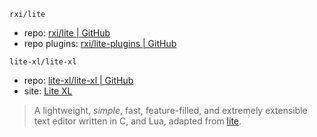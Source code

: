 
**** ~rxi/lite~

- repo: [[https://github.com/rxi/lite.git][rxi/lite | GitHub]]
- repo plugins: [[https://github.com/rxi/lite-plugins.git][rxi/lite-plugins | GitHub]]

**** ~lite-xl/lite-xl~

- repo: [[https://github.com/lite-xl/lite-xl.git][lite-xl/lite-xl | GitHub]]
- site: [[https://lite-xl.com][Lite XL]]

#+BEGIN_QUOTE
A lightweight, /simple/, fast, feature-filled, and extremely extensible text editor written in C, and Lua, adapted from [[https://github.com/rxi/lite.git][lite]].
#+END_QUOTE
